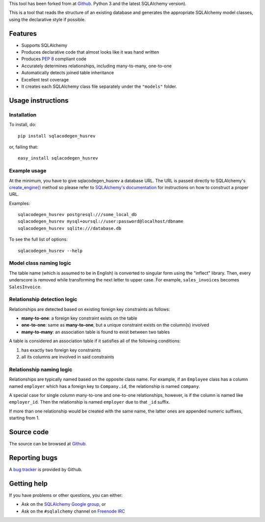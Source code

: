 This tool has been forked from at `Github
<https://github.com/agronholm/sqlacodegen>`_.
Python 3 and the latest SQLAlchemy version).

This is a tool that reads the structure of an existing database and generates
the appropriate SQLAlchemy model classes, using the declarative style if
possible.


Features
========

* Supports SQLAlchemy
* Produces declarative code that almost looks like it was hand written
* Produces `PEP 8 <http://www.python.org/dev/peps/pep-0008/>`_ compliant code
* Accurately determines relationships, including many-to-many, one-to-one
* Automatically detects joined table inheritance
* Excellent test coverage
* It creates each SQLAlchemy class file separately under the ``"models"`` folder.


Usage instructions
==================

Installation
------------

To install, do::

    pip install sqlacodegen_husrev

or, failing that::

    easy_install sqlacodegen_husrev


Example usage
-------------

At the minimum, you have to give sqlacodegen_husrev a database URL.
The URL is passed directly to SQLAlchemy's
`create_engine() <http://docs.sqlalchemy.org/en/latest/core/engines.html?highlight=create_engine#sqlalchemy.create_engine>`_
method so please refer to
`SQLAlchemy's documentation <http://docs.sqlalchemy.org/en/latest/core/engines.html>`_
for instructions on how to construct a proper URL.

Examples::

    sqlacodegen_husrev postgresql:///some_local_db
    sqlacodegen_husrev mysql+oursql://user:password@localhost/dbname
    sqlacodegen_husrev sqlite:///database.db

To see the full list of options::

    sqlacodegen_husrev --help


Model class naming logic
------------------------

The table name (which is assumed to be in English) is converted to singular
form using the "inflect" library. Then, every underscore is removed while
transforming the next letter to upper case. For example, ``sales_invoices``
becomes ``SalesInvoice``.


Relationship detection logic
----------------------------

Relationships are detected based on existing foreign key constraints as
follows:

* **many-to-one**: a foreign key constraint exists on the table
* **one-to-one**: same as **many-to-one**, but a unique constraint exists on
  the column(s) involved
* **many-to-many**: an association table is found to exist between two tables

A table is considered an association table if it satisfies all of the
following conditions:

#. has exactly two foreign key constraints
#. all its columns are involved in said constraints


Relationship naming logic
-------------------------

Relationships are typically named based on the opposite class name.
For example, if an ``Employee`` class has a column named ``employer`` which
has a foreign key to ``Company.id``, the relationship is named ``company``.

A special case for single column many-to-one and one-to-one relationships,
however, is if the column is named like ``employer_id``. Then the
relationship is named ``employer`` due to that ``_id`` suffix.

If more than one relationship would be created with the same name, the
latter ones are appended numeric suffixes, starting from 1.


Source code
===========

The source can be browsed at `Github
<https://github.com/MMustafa53/sqlacodegen-husrev>`_.

Reporting bugs
==============

A `bug tracker <https://github.com/MMustafa53/sqlacodegen-husrev/issues>`_
is provided by Github.


Getting help
============

If you have problems or other questions, you can either:

* Ask on the `SQLAlchemy Google group
  <http://groups.google.com/group/sqlalchemy>`_, or
* Ask on the ``#sqlalchemy`` channel on
  `Freenode IRC <http://freenode.net/irc_servers.shtml>`_
